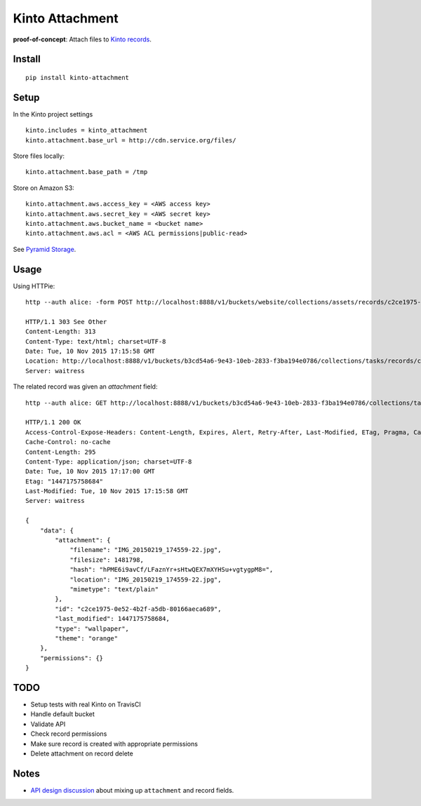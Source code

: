 ================
Kinto Attachment
================

.. image:: https://img.shields.io/travis/mozilla-services/kinto-attachment.svg
        :target: https://travis-ci.org/mozilla-services/kinto-attachment

.. image:: https://img.shields.io/pypi/v/kinto-attachment.svg
        :target: https://pypi.python.org/pypi/kinto-attachment

**proof-of-concept**: Attach files to `Kinto records <http://kinto.readthedocs.org>`_.


Install
-------

::

    pip install kinto-attachment


Setup
-----

In the Kinto project settings

::

    kinto.includes = kinto_attachment
    kinto.attachment.base_url = http://cdn.service.org/files/

Store files locally:

::

    kinto.attachment.base_path = /tmp

Store on Amazon S3:

::

    kinto.attachment.aws.access_key = <AWS access key>
    kinto.attachment.aws.secret_key = <AWS secret key>
    kinto.attachment.aws.bucket_name = <bucket name>
    kinto.attachment.aws.acl = <AWS ACL permissions|public-read>


See `Pyramid Storage <https://pythonhosted.org/pyramid_storage/>`_.


Usage
-----

Using HTTPie:

::

    http --auth alice: -form POST http://localhost:8888/v1/buckets/website/collections/assets/records/c2ce1975-0e52-4b2f-a5db-80166aeca689/attachment data='{"type": "wallpaper", "theme": "orange"}' "attachment@~/Pictures/background.jpg"

    HTTP/1.1 303 See Other
    Content-Length: 313
    Content-Type: text/html; charset=UTF-8
    Date: Tue, 10 Nov 2015 17:15:58 GMT
    Location: http://localhost:8888/v1/buckets/b3cd54a6-9e43-10eb-2833-f3ba194e0786/collections/tasks/records/c2ce1975-0e52-4b2f-a5db-80166aeca689
    Server: waitress

The related record was given an `attachment` field:

::

    http --auth alice: GET http://localhost:8888/v1/buckets/b3cd54a6-9e43-10eb-2833-f3ba194e0786/collections/tasks/records/c2ce1975-0e52-4b2f-a5db-80166aeca689

    HTTP/1.1 200 OK
    Access-Control-Expose-Headers: Content-Length, Expires, Alert, Retry-After, Last-Modified, ETag, Pragma, Cache-Control, Backoff
    Cache-Control: no-cache
    Content-Length: 295
    Content-Type: application/json; charset=UTF-8
    Date: Tue, 10 Nov 2015 17:17:00 GMT
    Etag: "1447175758684"
    Last-Modified: Tue, 10 Nov 2015 17:15:58 GMT
    Server: waitress

    {
        "data": {
            "attachment": {
                "filename": "IMG_20150219_174559-22.jpg",
                "filesize": 1481798,
                "hash": "hPME6i9avCf/LFaznYr+sHtwQEX7mXYHSu+vgtygpM8=",
                "location": "IMG_20150219_174559-22.jpg",
                "mimetype": "text/plain"
            },
            "id": "c2ce1975-0e52-4b2f-a5db-80166aeca689",
            "last_modified": 1447175758684,
            "type": "wallpaper",
            "theme": "orange"
        },
        "permissions": {}
    }


TODO
----

* Setup tests with real Kinto on TravisCI
* Handle default bucket
* Validate API
* Check record permissions
* Make sure record is created with appropriate permissions
* Delete attachment on record delete


Notes
-----

* `API design discussion <https://github.com/Kinto/kinto/issues/256>`_ about mixing up ``attachment`` and record fields.